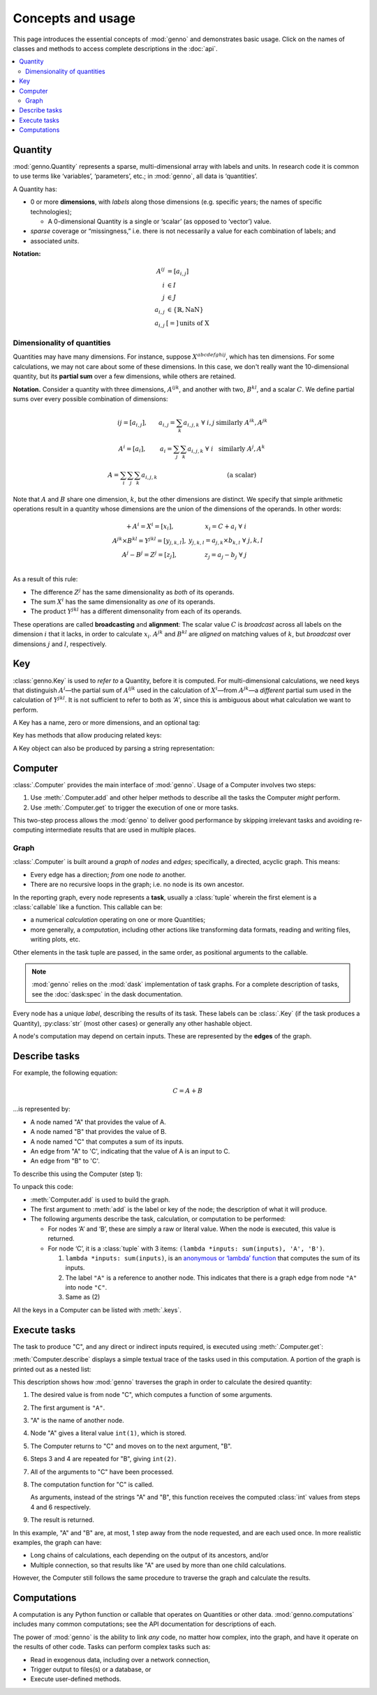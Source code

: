 Concepts and usage
******************

This page introduces the essential concepts of :mod:`genno` and demonstrates basic usage.
Click on the names of classes and methods to access complete descriptions in the :doc:`api`.

.. contents::
   :local:
   :backlinks: none

Quantity
========

:mod:`genno.Quantity` represents a sparse, multi-dimensional array with labels and units.
In research code it is common to use terms like ‘variables’, ‘parameters’, etc.; in :mod:`genno`, all data is ‘quantities’.

A Quantity has:

- 0 or more **dimensions**, with *labels* along those dimensions (e.g. specific years; the names of specific technologies);

  - A 0-dimensional Quantity is a single or ‘scalar’ (as opposed to ‘vector’) value.
- *sparse* coverage or “missingness,” i.e. there is not necessarily a value for each combination of labels; and
- associated *units*.

**Notation:**

.. math::

    \begin{align}
    A^{ij} & = \left[a_{i,j} \right] \\
    i & \in I \\
    j & \in J \\
    a_{i,j} & \in \left\{ \mathbb{R}, \text{NaN} \right\} \\
    a_{i,j} & [=]\, \text{units of X}
    \end{align}

Dimensionality of quantities
----------------------------

Quantities may have many dimensions.
For instance, suppose :math:`X^{abcdefghij}`, which has ten dimensions.
For some calculations, we may not care about some of these dimensions.
In this case, we don't really want the 10-dimensional quantity, but its **partial sum** over a few dimensions, while others are retained.

**Notation.**
Consider a quantity with three dimensions, :math:`A^{ijk}`, and another with two, :math:`B^{kl}`, and a scalar :math:`C`.
We define partial sums over every possible combination of dimensions:

.. math::

    \begin{array}
    AA^{ij} = \left[ a_{i,j} \right],
      & a_{i,j} = \sum_{k}{a_{i,j,k}} \ \forall \ i, j
      & \text{similarly } A^{ik}, A^{jk} \\
    A^{i} = \left[ a_i \right],
      & a_i = \sum_j\sum_{k}{a_{i,j,k}} \ \forall\  i
      & \text{similarly } A^j, A^k \\
    A = \sum_i\sum_j\sum_k{a_{i,j,k}}
      & & \text{(a scalar)}
    \end{array}


Note that :math:`A` and :math:`B` share one dimension, :math:`k`, but the other dimensions are distinct.
We specify that simple arithmetic operations result in a quantity whose dimensions are the union of the dimensions of the operands. In other words:

.. math::

    \begin{array}
    CC + A^{i} = X^{i} = \left[ x_{i} \right],
      & x_{i} = C + a_{i} \ \forall \ i \\
    A^{jk} \times B^{kl} = Y^{jkl} = \left[ y_{j,k,l} \right],
      & y_{j,k,l} = a_{j,k} \times b_{k,l} \ \forall \ j, k, l \\
    A^{j} - B^{j} = Z^{j} = \left[ z_{j} \right],
      & z_{j} = a_{j} - b_{j} \ \forall \ j \\
    \end{array}

As a result of this rule:

- The difference :math:`Z^j` has the same dimensionality as *both* of its operands.
- The sum :math:`X^i` has the same dimensionality as *one* of its operands.
- The product :math:`Y^{jkl}` has a different dimensonality from each of its operands.

These operations are called **broadcasting** and **alignment**: The scalar value :math:`C` is *broadcast* across all labels on the dimension :math:`i` that it lacks, in order to calculate :math:`x_i`.
:math:`A^{jk}` and :math:`B^{kl}` are *aligned* on matching values of :math:`k`, but *broadcast* over dimensions :math:`j` and :math:`l`, respectively.


Key
===

:class:`genno.Key` is used to *refer to* a Quantity, before it is computed.
For multi-dimensional calculations, we need keys that distinguish :math:`A^i`—the partial sum of :math:`A^{ijk}` used in the calculation of :math:`X^i`—from :math:`A^{jk}`—a *different* partial sum used in the calculation of :math:`Y^{jkl}`.
It is not sufficient to refer to both as `'A'`, since this is ambiguous about what calculation we want to perform.

A Key has a name, zero or more dimensions, and an optional tag:

.. ipython:: python

    from genno import Key

    # Quantity named 'A' dimensions i, j, k
    A_ijk = Key("A", ["i", "j", "k"])
    type(A_ijk)
    repr(A_ijk)
    str(A_ijk)

    # With different dimensions
    A_jk = Key("A", ["j", "k"])
    A_jk

Key has methods that allow producing related keys:

.. ipython:: python

    # Drop dimensions from a key
    A_ijk.drop("i")

    # Describe a key that is the product of two others; add a tag
    B_kl = Key("B", ["k", "l"])
    B_kl
    Key.product("Y", A_ijk.drop("i"), B_kl, tag="initial")

A Key object can also be produced by parsing a string representation:

.. ipython:: python

    Z_j = Key.from_str_or_key("Z:j")
    Z_j

    # Keys compare and hash() identically to their str() representation
    Z_j == "Z:j"

    Z_j == "Y:i-j-k"


Computer
========

:class:`.Computer` provides the main interface of :mod:`genno`.
Usage of a Computer involves two steps:

1. Use :meth:`.Computer.add` and other helper methods to describe all the tasks the Computer *might* perform.
2. Use :meth:`.Computer.get` to trigger the execution of one or more tasks.

This two-step process allows the :mod:`genno` to deliver good performance by skipping irrelevant tasks and avoiding re-computing intermediate results that are used in multiple places.

Graph
-----

:class:`.Computer` is built around a *graph* of *nodes* and *edges*; specifically, a directed, acyclic graph.
This means:

- Every edge has a direction; *from* one node *to* another.
- There are no recursive loops in the graph; i.e. no node is its own ancestor.

In the reporting graph, every node represents a **task**, usually a :class:`tuple` wherein the first element is a :class:`callable` like a function.
This callable can be:

- a numerical *calculation* operating on one or more Quantities;
- more generally, a *computation*, including other actions like transforming data formats, reading and writing files, writing plots, etc.

Other elements in the task tuple are passed, in the same order, as positional arguments to the callable.

.. note::
   :mod:`genno` relies on the :mod:`dask` implementation of task graphs.
   For a complete description of tasks, see the :doc:`dask:spec` in the dask documentation.

Every node has a unique *label*, describing the results of its task.
These labels can be :class:`.Key` (if the task produces a Quantity), :py:class:`str` (most other cases) or generally any other hashable object.

A node's computation may depend on certain inputs.
These are represented by the **edges** of the graph.

.. _describe-tasks:

Describe tasks
==============

For example, the following equation:

.. math:: C = A + B

…is represented by:

- A node named "A" that provides the value of A.
- A node named "B" that provides the value of B.
- A node named "C" that computes a sum of its inputs.
- An edge from "A" to 'C', indicating that the value of A is an input to C.
- An edge from "B" to 'C'.

To describe this using the Computer (step 1):

.. ipython:: python

    from genno import Computer

    # Create a new Computer object
    c = Computer()

    # Add two nodes
    # These have no inputs; they only return a literal value.
    c.add("A", 1)
    c.add("B", 2)

    # Add one node and two edges
    c.add("C", (lambda *inputs: sum(inputs), "A", "B"))

    # Equivalent, without parentheses
    c.add("C", lambda *inputs: sum(inputs), "A", "B")

To unpack this code:

- :meth:`Computer.add` is used to build the graph.
- The first argument to :meth:`add` is the label or key of the node; the description of what it will produce.
- The following arguments describe the task, calculation, or computation to be performed:

  - For nodes ‘A’ and ‘B’, these are simply a raw or literal value.
    When the node is executed, this value is returned.
  - For node ‘C’, it is a :class:`tuple` with 3 items: ``(lambda *inputs: sum(inputs), 'A', 'B')``.

    1. ``lambda *inputs: sum(inputs)``, is an `anonymous or ‘lambda’ function <https://doc.python.org/3/tutorial/controlflow.html#lambda-expressions>`_ that computes the sum of its inputs.
    2. The label ``"A"`` is a reference to another node. This indicates that there is a graph edge from node ``"A"`` into node ``"C"``.
    3. Same as (2)

All the keys in a Computer can be listed with :meth:`.keys`.


Execute tasks
=============

The task to produce "C", and any direct or indirect inputs required, is executed using :meth:`.Computer.get`:

.. ipython:: python

    c.get("C")

:meth:`Computer.describe` displays a simple textual trace of the tasks used in this computation.
A portion of the graph is printed out as a nested list:

.. ipython:: python

    print(c.describe("C"))

This description shows how :mod:`genno` traverses the graph in order to calculate the desired quantity:

1. The desired value is from node "C", which computes a function of some arguments.
2. The first argument is ``"A"``.
3. "A" is the name of another node.
4. Node "A" gives a literal value ``int(1)``, which is stored.
5. The Computer returns to "C" and moves on to the next argument, "B".
6. Steps 3 and 4 are repeated for "B", giving ``int(2)``.
7. All of the arguments to "C" have been processed.
8. The computation function for "C" is called.

   As arguments, instead of the strings "A" and "B", this function receives the computed :class:`int` values from steps 4 and 6 respectively.
9. The result is returned.

In this example, "A" and "B" are, at most, 1 step away from the node requested, and are each used once.
In more realistic examples, the graph can have:

- Long chains of calculations, each depending on the output of its ancestors, and/or
- Multiple connection, so that results like "A" are used by more than one child calculations.

However, the Computer still follows the same procedure to traverse the graph and calculate the results.

Computations
============

A computation is any Python function or callable that operates on Quantities or other data.
:mod:`genno.computations` includes many common computations; see the API documentation for descriptions of each.

The power of :mod:`genno` is the ability to link *any* code, no matter how complex, into the graph, and have it operate on the results of other code.
Tasks can perform complex tasks such as:

- Read in exogenous data, including over a network connection,
- Trigger output to files(s) or a database, or
- Execute user-defined methods.
